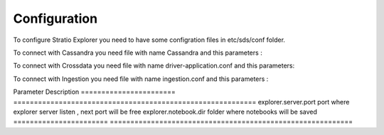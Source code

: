=============
Configuration
=============

To configure Stratio Explorer you need to have some configration files
in etc/sds/conf folder.

To connect with Cassandra you need file with name Cassandra and this parameters :


==============  ==============  ==============
Parameter        Default Value  Description
==============  ==============  ==============
cassandra.host  127.0.0.1       Cassandra Host 
cassandra.port  9042            Cassandra Port
==============  =============== =============== 


To connect with Crossdata you need file with name driver-application.conf and this parameters:


======================================  ==========================  ========================================
Parameter                               Default Value               Description
======================================  ==========================  ========================================
crossdata-driver.config.cluster.name    "CrossdataServerCluster"    Cluster
crossdata-driver.config.cluster.actor   "crossdata-server"          Server 
crossdata-driver.config.cluster.hosts   ["127.0.0.1:13420"]         Host and port
crossdata-driver.config.retry.times     3 	                        times to retry query
crossdata-driver.config.retry.duration  120s                        time to wait result in synchronous mode
======================================  ==========================  =========================================   

To connect with Ingestion you need file with name ingestion.conf and this parameters :

=================  ======================
Parameter          Description
=================  ======================
 ingestion.home     folder where injestions jar is


Also exist many files created by developers and can not be removed .

- configuration.xls
- driver-application-default.conf
- explorer-env.sh.template
- notebook-site.xml.template
- explorer-site.xml

Next values of explorer-site.xml can be modified.

=======================  =========================================================== 
Parameter                Description
=======================  =========================================================== 
explorer.server.port     port where explorer server listen , next port will be free
explorer.notebook.dir    folder where notebooks will be saved
=======================  ===========================================================













